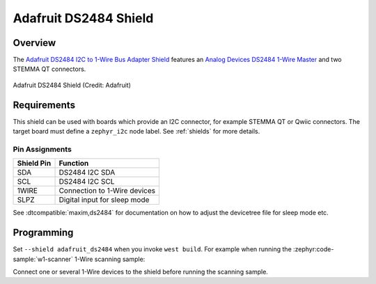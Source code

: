 .. _adafruit_ds2484:

Adafruit DS2484 Shield
######################

Overview
********

The `Adafruit DS2484 I2C to 1-Wire Bus Adapter Shield`_ features
an `Analog Devices DS2484 1-Wire Master`_ and two STEMMA QT connectors.

.. figure:: adafruit_ds2484.webp
   :align: center
   :alt: Adafruit DS2484 Shield

   Adafruit DS2484 Shield (Credit: Adafruit)


Requirements
************

This shield can be used with boards which provide an I2C connector, for
example STEMMA QT or Qwiic connectors.
The target board must define a ``zephyr_i2c`` node label.
See :ref:`shields` for more details.


Pin Assignments
===============

+--------------+------------------------------+
| Shield Pin   | Function                     |
+==============+==============================+
| SDA          | DS2484 I2C SDA               |
+--------------+------------------------------+
| SCL          | DS2484 I2C SCL               |
+--------------+------------------------------+
| 1WIRE        | Connection to 1-Wire devices |
+--------------+------------------------------+
| SLPZ         | Digital input for sleep mode |
+--------------+------------------------------+

See :dtcompatible:`maxim,ds2484` for documentation on how to adjust the
devicetree file for sleep mode etc.


Programming
***********

Set ``--shield adafruit_ds2484`` when you invoke ``west build``. For example
when running the :zephyr:code-sample:`w1-scanner` 1-Wire scanning sample:

.. zephyr-app-commands::
   :zephyr-app: samples/drivers/w1/scanner
   :board: adafruit_qt_py_rp2040
   :shield: adafruit_ds2484
   :goals: build

Connect one or several 1-Wire devices to the shield before running the scanning sample.

.. _Adafruit DS2484 I2C to 1-Wire Bus Adapter Shield:
   https://learn.adafruit.com/adafruit-ds2484-i2c-to-1-wire-bus-adapter-breakout

.. _Analog Devices DS2484 1-Wire Master:
   https://www.analog.com/en/products/ds2484.html
